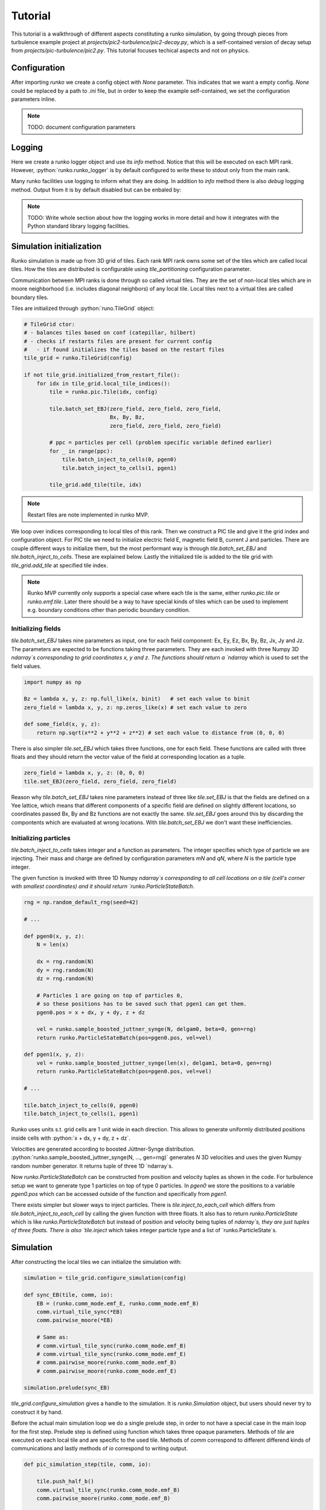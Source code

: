 Tutorial
########

This tutorial is a walkthrough of different aspects constituting a runko simulation,
by going through pieces from turbulence example project at `projects/pic2-turbulence/pic2-decay.py`,
which is a self-contained version of decay setup from `projects/pic-turbulence/pic2.py`.
This tutorial focuses techical aspects and not on physics.

.. role:: python(code)
   :language: python


Configuration
=============

.. codeblock:: python
   :lineos:

   import runko

   config = runko.Configuration(None)

   config.Nt = 200 # Number of time steps.
   # How many tiles:
   config.Nx = 1
   config.Ny = 1
   config.Nz = 1
   # Size of emf grid in each tile:
   config.NxMesh = 80
   config.NyMesh = 80
   config.NzMesh = 80
   # ...


After importing `runko` we create a config object with `None` parameter.
This indicates that we want a empty config. `None` could be replaced by a path
to `.ini` file, but in order to keep the example self-contained,
we set the configuration parameters inline.

.. note::

   TODO: document configuration parameters


Logging
=======

.. codeblock:: python
   :lineos:

   logger = runko.runko_logger()
   # ...
   logger.info(f"q0: {config.q0}")
   logger.info(f"q1: {config.q1}")
   logger.info(f"m0: {config.m0}")
   logger.info(f"m1: {config.m1}")


Here we create a runko logger object and use its `info` method.
Notice that this will be executed on each MPI rank.
However, :python:`runko.runko_logger` is by default configured to write these to stdout
only from the main rank.

Many runko facilities use logging to inform what they are doing.
In addition to `info` method there is also `debug` logging method.
Output from it is by default disabled but can be enbaled by:

.. codeblock:: python
   :lineos:

    if runko.on_main_rank():
        import logging
        logger.setLevel(logging.DEBUG)


.. note::

   TODO: Write whole section about how the logging works in more detail
   and how it integrates with the Python standard library logging facilities.


Simulation initialization
=========================

Runko simulation is made up from 3D grid of tiles.
Each rank MPI rank owns some set of the tiles which are called local tiles.
How the tiles are distributed is configurable using `tile_partitioning` configuration parameter.

Communication between MPI ranks is done through so called virtual tiles.
They are the set of non-local tiles which are in moore neighborhood (i.e. includes diagonal neighbors)
of any local tile. Local tiles next to a virtual tiles are called boundary tiles.

Tiles are initialized through :python:`runo.TileGrid` object:

.. code:: python

   # TileGrid ctor:
   # - balances tiles based on conf (catepillar, hilbert)
   # - checks if restarts files are present for current config
   #   - if found initializes the tiles based on the restart files
   tile_grid = runko.TileGrid(config)

   if not tile_grid.initialized_from_restart_file():
       for idx in tile_grid.local_tile_indices():
           tile = runko.pic.Tile(idx, config)

           tile.batch_set_EBJ(zero_field, zero_field, zero_field,
                              Bx, By, Bz,
                              zero_field, zero_field, zero_field)

           # ppc = particles per cell (problem specific variable defined earlier)
           for _ in range(ppc):
               tile.batch_inject_to_cells(0, pgen0)
               tile.batch_inject_to_cells(1, pgen1)

           tile_grid.add_tile(tile, idx)


.. note::

   Restart files are note implemented in runko MVP.


We loop over indices corresponding to local tiles of this rank.
Then we construct a PIC tile and give it the grid index and configuration object.
For PIC tile we need to initialize electric field E, magnetic field B, current J and particles.
There are couple different ways to initialize them, but the most performant way is through
`tile.batch_set_EBJ` and `tile.batch_inject_to_cells`. These are explained below.
Lastly the initialized tile is added to the tile grid with `tile_grid.add_tile`
at specified tile index.

.. note::

   Runko MVP currently only supports a special case where each tile is the same,
   either `runko.pic.tile` or `runko.emf.tile`.
   Later there should be a way to have special kinds of tiles which can be used to implement
   e.g. boundary conditions other than periodic boundary condition.


Initializing fields
-------------------

`tile.batch_set_EBJ` takes nine parameters as input, one for each field component:
Ex, Ey, Ez, Bx, By, Bz, Jx, Jy and Jz.
The parameters are expected to be functions taking three parameters.
They are each invoked with three Numpy 3D `ndarray`s corresponding to grid coordinates x, y and z.
The functions should return a `ndarray` which is used to set the field values.

.. code:: python

   import numpy as np

   Bz = lambda x, y, z: np.full_like(x, binit)   # set each value to binit
   zero_field = lambda x, y, z: np.zeros_like(x) # set each value to zero

   def some_field(x, y, z):
       return np.sqrt(x**2 + y**2 + z**2) # set each value to distance from (0, 0, 0)


There is also simpler `tile.set_EBJ` which takes three functions, one for each field.
These functions are called with three floats and they should return the vector value
of the field at corresponding location as a tuple.


.. code:: python

   zero_field = lambda x, y, z: (0, 0, 0)
   tile.set_EBJ(zero_field, zero_field, zero_field)


Reason why `tile.batch_set_EBJ` takes nine parameters instead of three like `tile.set_EBJ`
is that the fields are defined on a Yee lattice, which means that different components
of a specific field are defined on slightly different locations,
so coordinates passed Bx, By and Bz functions are not exactly the same.
`tile.set_EBJ` goes around this by discarding the compontents which are evaluated at wrong locations.
With `tile.batch_set_EBJ` we don't want these inefficiencies.


Initializing particles
----------------------

`tile.batch_inject_to_cells` takes integer and a function as parameters.
The integer specifies which type of particle we are injecting.
Their mass and charge are defined by configuration parameters `mN` and `qN`,
where `N` is the particle type integer.

The given function is invoked with three 1D Numpy `ndarray`s
corresponding to all cell locations on a tile (cell's corner with smallest coordinates)
and it should return `runko.ParticleStateBatch`.

.. code:: python

    rng = np.random_default_rng(seed=42)

    # ...

    def pgen0(x, y, z):
        N = len(x)

        dx = rng.random(N)
        dy = rng.random(N)
        dz = rng.random(N)

        # Particles 1 are going on top of particles 0,
        # so these positions has to be saved such that pgen1 can get them.
        pgen0.pos = x + dx, y + dy, z + dz

        vel = runko.sample_boosted_juttner_synge(N, delgam0, beta=0, gen=rng)
        return runko.ParticleStateBatch(pos=pgen0.pos, vel=vel)

    def pgen1(x, y, z):
        vel = runko.sample_boosted_juttner_synge(len(x), delgam1, beta=0, gen=rng)
        return runko.ParticleStateBatch(pos=pgen0.pos, vel=vel)

    # ...

    tile.batch_inject_to_cells(0, pgen0)
    tile.batch_inject_to_cells(1, pgen1)


Runko uses units s.t. grid cells are 1 unit wide in each direction.
This allows to generate uniformly distributed positions inside cells with
:python:`x + dx, y + dy, z + dz`.

Velocities are generated according to boosted Jüttner-Synge distribution.
:python:`runko.sample_boosted_juttner_synge(N, ..., gen=rng)` generates `N`
3D velocities and uses the given Numpy random number generator.
It returns tuple of three 1D `ndarray`s.

Now `runko.ParticleStateBatch` can be constructed from position and velocity
tuples as shown in the code. For turbulence setup we want to generate type 1 particles
on top of type 0 particles. In `pgen0` we store the positions to a variable `pgen0.pos`
which can be accessed outside of the function and specifically from `pgen1`.

There exists simpler but slower ways to inject particles.
There is `tile.inject_to_each_cell` which differs from `tile.batch_inject_to_each_cell`
by calling the given function with three floats.
It also has to return `runko.ParticleState` which is like `runko.ParticleStateBatch`
but instead of position and velocity being tuples of `ndarray`s,
they are just tuples of three floats.
There is also `tile.inject` which takes integer particle type and a list of `runko.ParticleState`s.


Simulation
==========

After constructing the local tiles we can initialize the simulation with:

.. code:: python

   simulation = tile_grid.configure_simulation(config)

   def sync_EB(tile, comm, io):
       EB = (runko.comm_mode.emf_E, runko.comm_mode.emf_B)
       comm.virtual_tile_sync(*EB)
       comm.pairwise_moore(*EB)

       # Same as:
       # comm.virtual_tile_sync(runko.comm_mode.emf_B)
       # comm.virtual_tile_sync(runko.comm_mode.emf_E)
       # comm.pairwise_moore(runko.comm_mode.emf_B)
       # comm.pairwise_moore(runko.comm_mode.emf_E)

   simulation.prelude(sync_EB)


`tile_grid.configure_simulation` gives a handle to the simulation.
It is `runko.Simulation` object, but users should never try to construct it by hand.

Before the actual main simulation loop we do a single prelude step,
in order to not have a special case in the main loop for the first step.
Prelude step is defined using function which takes three opaque parameters.
Methods of `tile` are executed on each local tile and are specific to the used tile.
Methods of `comm` correspond to different differend kinds of communications
and lastly methods of `io` correspond to writing output.

.. code:: python

   def pic_simulation_step(tile, comm, io):

       tile.push_half_b()
       comm.virtual_tile_sync(runko.comm_mode.emf_B)
       comm.pairwise_moore(runko.comm_mode.emf_B)

       tile.push_particles()
       comm.virtual_tile_sync(runko.comm_mode.pic_particle)
       comm.pairwise_moore(runko.comm_mode.pic_particle)

       if simulation.lap % 5 == 0:
           tile.sort_particles()

       tile.deposit_current()
       comm.virtual_tile_sync(runko.comm_mode.emf_J)
       comm.pairwise_moore(runko.comm_mode.emf_J_exchange)

       comm.virtual_tile_sync(runko.comm_mode.emf_J)
       comm.pairwise_moore(runko.comm_mode.emf_J)
       tile.filter_current()
       comm.virtual_tile_sync(runko.comm_mode.emf_J)
       comm.pairwise_moore(runko.comm_mode.emf_J)
       tile.filter_current()
       tile.filter_current()

       tile.push_half_b()
       comm.virtual_tile_sync(runko.comm_mode.emf_B)
       comm.pairwise_moore(runko.comm_mode.emf_B)

       tile.push_e()
       tile.subtract_J_from_E()
       comm.virtual_tile_sync(runko.comm_mode.emf_E)
       comm.pairwise_moore(runko.comm_mode.emf_E)

       if simulation.lap % 20 == 0:
           io.emf_snapshot()

       if simulation.lap % 10 == 0:
           simulation.log_timer_statistics()


    simulation.for_each_lap(pic_simulation_step)
    simulation.log_timer_statistics()


The main simulation loop is executed with `simulation.for_each_lap`.
It will execute the given lap function while `simulation.lap` is less than config parameter `Nt`
(there is also `simulation.for_one_lap`).

Simulation automatically measures execution time of each step/method of the loop.
This information can be logged using `simulation.log_timer_statistics`.
For timer purposes each step are named based on the method name.
If there is multiple calls to the same method,
a running numbering is appended at the end.
For any method there is a possibility of explicitly naming them with `name` kwarg
(e.g. :python:`tile.pairwise_moore(runko.comm_mode.emf_B, name="foobar")`).


Communication
-------------

As an example let's look at only the beginning of the main loop
and see step by step what different communications do and why they are needed.
But first we have to understand what kind of halo regions runko uses.

Pic tile is refinment of emf tile which contains the underlying Yee lattice.
This lattice has to extend little bit further than actually belong to the tile,
in order to calculate derivatives at the boundaries
and to handle particles which are just on the borders of tiles.
This extended region is called the halo region and
runko makes practical choice of having three cells wide halo region to each direction.

.. code:: python

   def pic_simulation_step(tile, comm, io):

       tile.push_half_b()
       comm.virtual_tile_sync(runko.comm_mode.emf_B)
       comm.pairwise_moore(runko.comm_mode.emf_B)

       tile.push_particles()
       comm.virtual_tile_sync(runko.comm_mode.pic_particle)
       comm.pairwise_moore(runko.comm_mode.pic_particle)


All the `tile.*` methods that update the fields actually only update the non-halo region [1]_.
Therefor, after `tile.push_half_b` each tile has an outdated `B` in the halo region,
which prevents us executing `tile.push_particles` immediatly.

.. [1] With some exceptions. However, it is safest to always assume this.

In order to update it with the data from neighboring tile,
we can use `comm.pairwise_moore(runko.comm_mode.emf_B)`.
Pairwise refers to the fact that it consists many communications between tile pairs.
Moore refers to that the communication is done between local tiles
and tiles in their Moore neighborhood.
There is need for different kinds of pairwise Moore communications
but overall the shape of the communication stays the same:

- `runko.comm_mode.emf_{E,B,J}` modes just update halo regions with data from neighboring tile
   corresponding to the halo regions.
- `runko.comm_mode.pic_particle` transfers particles inside the halo to the corresponding
  tiles.
- `runko.comm_mode.emf_J_exchange` adds deposited current from boundary region of neighboring tile
  to the corresponding non-halo region of the "operated tile".
  This is needed as `tile.deposit_current` might generate current to halo-regions
  which has to be transfered to corresponding non-halo region.

Before we can actually do pairwise moore communication we have to sync the virtual tiles.
If we don't then boundary tiles will do pairwise communication with virtual tile
which is out of date with the corresponding tile on some other rank.
`comm.virtual_tile_sync` will update virtual tiles based on their corresponding "real" tiles.
Virtual tile sync with `runko.comm_mode.emf_{E,B,J}` will sync corresponding field data
and with `runko.comm_mode.particle` the particle data.

.. note::

   Here is a potential optimization.
   Instead of sending whole field/particle data in virtual tile sync,
   we could only send the actual data that is needed in some pairwise moore communication.
